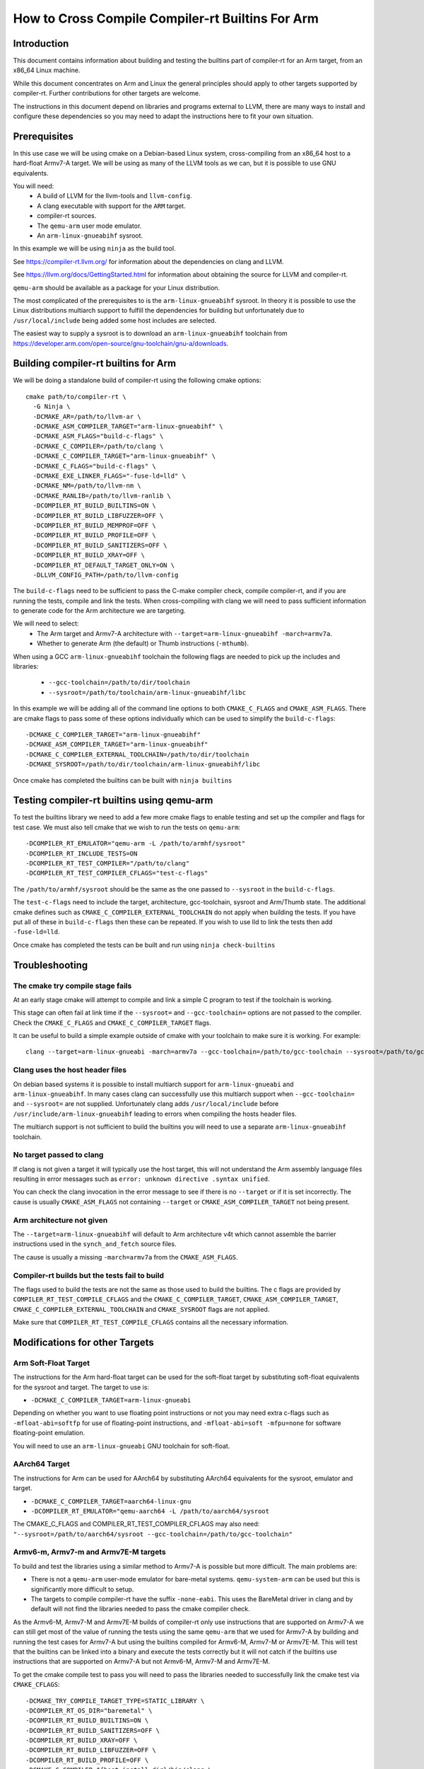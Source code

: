 ===================================================================
How to Cross Compile Compiler-rt Builtins For Arm
===================================================================

Introduction
============

This document contains information about building and testing the builtins part
of compiler-rt for an Arm target, from an x86_64 Linux machine.

While this document concentrates on Arm and Linux the general principles should
apply to other targets supported by compiler-rt. Further contributions for other
targets are welcome.

The instructions in this document depend on libraries and programs external to
LLVM, there are many ways to install and configure these dependencies so you
may need to adapt the instructions here to fit your own situation.

Prerequisites
=============

In this use case we will be using cmake on a Debian-based Linux system,
cross-compiling from an x86_64 host to a hard-float Armv7-A target. We will be
using as many of the LLVM tools as we can, but it is possible to use GNU
equivalents.

You will need:
 * A build of LLVM for the llvm-tools and ``llvm-config``.
 * A clang executable with support for the ``ARM`` target.
 * compiler-rt sources.
 * The ``qemu-arm`` user mode emulator.
 * An ``arm-linux-gnueabihf`` sysroot.

In this example we will be using ``ninja`` as the build tool.

See https://compiler-rt.llvm.org/ for information about the dependencies
on clang and LLVM.

See https://llvm.org/docs/GettingStarted.html for information about obtaining
the source for LLVM and compiler-rt.

``qemu-arm`` should be available as a package for your Linux distribution.

The most complicated of the prerequisites to is the ``arm-linux-gnueabihf``
sysroot. In theory it is possible to use the Linux distributions multiarch
support to fulfill the dependencies for building but unfortunately due to
``/usr/local/include`` being added some host includes are selected.

The easiest way to supply a sysroot is to download an ``arm-linux-gnueabihf``
toolchain from https://developer.arm.com/open-source/gnu-toolchain/gnu-a/downloads.

Building compiler-rt builtins for Arm
=====================================

We will be doing a standalone build of compiler-rt using the following cmake
options::

  cmake path/to/compiler-rt \
    -G Ninja \
    -DCMAKE_AR=/path/to/llvm-ar \
    -DCMAKE_ASM_COMPILER_TARGET="arm-linux-gnueabihf" \
    -DCMAKE_ASM_FLAGS="build-c-flags" \
    -DCMAKE_C_COMPILER=/path/to/clang \
    -DCMAKE_C_COMPILER_TARGET="arm-linux-gnueabihf" \
    -DCMAKE_C_FLAGS="build-c-flags" \
    -DCMAKE_EXE_LINKER_FLAGS="-fuse-ld=lld" \
    -DCMAKE_NM=/path/to/llvm-nm \
    -DCMAKE_RANLIB=/path/to/llvm-ranlib \
    -DCOMPILER_RT_BUILD_BUILTINS=ON \
    -DCOMPILER_RT_BUILD_LIBFUZZER=OFF \
    -DCOMPILER_RT_BUILD_MEMPROF=OFF \
    -DCOMPILER_RT_BUILD_PROFILE=OFF \
    -DCOMPILER_RT_BUILD_SANITIZERS=OFF \
    -DCOMPILER_RT_BUILD_XRAY=OFF \
    -DCOMPILER_RT_DEFAULT_TARGET_ONLY=ON \
    -DLLVM_CONFIG_PATH=/path/to/llvm-config

The ``build-c-flags`` need to be sufficient to pass the C-make compiler check,
compile compiler-rt, and if you are running the tests, compile and link the
tests. When cross-compiling with clang we will need to pass sufficient
information to generate code for the Arm architecture we are targeting.

We will need to select:
 * The Arm target and Armv7-A architecture with ``--target=arm-linux-gnueabihf -march=armv7a``.
 * Whether to generate Arm (the default) or Thumb instructions (``-mthumb``).

When using a GCC ``arm-linux-gnueabihf`` toolchain the following flags are
needed to pick up the includes and libraries:

 * ``--gcc-toolchain=/path/to/dir/toolchain``
 * ``--sysroot=/path/to/toolchain/arm-linux-gnueabihf/libc``

In this example we will be adding all of the command line options to both
``CMAKE_C_FLAGS`` and ``CMAKE_ASM_FLAGS``. There are cmake flags to pass some of
these options individually which can be used to simplify the ``build-c-flags``::

 -DCMAKE_C_COMPILER_TARGET="arm-linux-gnueabihf"
 -DCMAKE_ASM_COMPILER_TARGET="arm-linux-gnueabihf"
 -DCMAKE_C_COMPILER_EXTERNAL_TOOLCHAIN=/path/to/dir/toolchain
 -DCMAKE_SYSROOT=/path/to/dir/toolchain/arm-linux-gnueabihf/libc

Once cmake has completed the builtins can be built with ``ninja builtins``

Testing compiler-rt builtins using qemu-arm
===========================================

To test the builtins library we need to add a few more cmake flags to enable
testing and set up the compiler and flags for test case. We must also tell
cmake that we wish to run the tests on ``qemu-arm``::

 -DCOMPILER_RT_EMULATOR="qemu-arm -L /path/to/armhf/sysroot"
 -DCOMPILER_RT_INCLUDE_TESTS=ON
 -DCOMPILER_RT_TEST_COMPILER="/path/to/clang"
 -DCOMPILER_RT_TEST_COMPILER_CFLAGS="test-c-flags"

The ``/path/to/armhf/sysroot`` should be the same as the one passed to
``--sysroot`` in the ``build-c-flags``.

The ``test-c-flags`` need to include the target, architecture, gcc-toolchain,
sysroot and Arm/Thumb state. The additional cmake defines such as
``CMAKE_C_COMPILER_EXTERNAL_TOOLCHAIN`` do not apply when building the tests. If
you have put all of these in ``build-c-flags`` then these can be repeated. If you
wish to use lld to link the tests then add ``-fuse-ld=lld``.

Once cmake has completed the tests can be built and run using
``ninja check-builtins``

Troubleshooting
===============

The cmake try compile stage fails
---------------------------------
At an early stage cmake will attempt to compile and link a simple C program to
test if the toolchain is working.

This stage can often fail at link time if the ``--sysroot=`` and
``--gcc-toolchain=`` options are not passed to the compiler. Check the
``CMAKE_C_FLAGS`` and ``CMAKE_C_COMPILER_TARGET`` flags.

It can be useful to build a simple example outside of cmake with your toolchain
to make sure it is working. For example::

  clang --target=arm-linux-gnueabi -march=armv7a --gcc-toolchain=/path/to/gcc-toolchain --sysroot=/path/to/gcc-toolchain/arm-linux-gnueabihf/libc helloworld.c

Clang uses the host header files
--------------------------------
On debian based systems it is possible to install multiarch support for
``arm-linux-gnueabi`` and ``arm-linux-gnueabihf``. In many cases clang can successfully
use this multiarch support when ``--gcc-toolchain=`` and ``--sysroot=`` are not supplied.
Unfortunately clang adds ``/usr/local/include`` before
``/usr/include/arm-linux-gnueabihf`` leading to errors when compiling the hosts
header files.

The multiarch support is not sufficient to build the builtins you will need to
use a separate ``arm-linux-gnueabihf`` toolchain.

No target passed to clang
-------------------------
If clang is not given a target it will typically use the host target, this will
not understand the Arm assembly language files resulting in error messages such
as ``error: unknown directive .syntax unified``.

You can check the clang invocation in the error message to see if there is no
``--target`` or if it is set incorrectly. The cause is usually
``CMAKE_ASM_FLAGS`` not containing ``--target`` or ``CMAKE_ASM_COMPILER_TARGET``
not being present.

Arm architecture not given
--------------------------
The ``--target=arm-linux-gnueabihf`` will default to Arm architecture v4t which
cannot assemble the barrier instructions used in the ``synch_and_fetch`` source
files.

The cause is usually a missing ``-march=armv7a`` from the ``CMAKE_ASM_FLAGS``.

Compiler-rt builds but the tests fail to build
----------------------------------------------
The flags used to build the tests are not the same as those used to build the
builtins. The c flags are provided by ``COMPILER_RT_TEST_COMPILE_CFLAGS`` and
the ``CMAKE_C_COMPILER_TARGET``, ``CMAKE_ASM_COMPILER_TARGET``,
``CMAKE_C_COMPILER_EXTERNAL_TOOLCHAIN`` and ``CMAKE_SYSROOT`` flags are not
applied.

Make sure that ``COMPILER_RT_TEST_COMPILE_CFLAGS`` contains all the necessary
information.


Modifications for other Targets
===============================

Arm Soft-Float Target
---------------------
The instructions for the Arm hard-float target can be used for the soft-float
target by substituting soft-float equivalents for the sysroot and target. The
target to use is:

* ``-DCMAKE_C_COMPILER_TARGET=arm-linux-gnueabi``

Depending on whether you want to use floating point instructions or not you
may need extra c-flags such as ``-mfloat-abi=softfp`` for use of floating-point
instructions, and ``-mfloat-abi=soft -mfpu=none`` for software floating-point
emulation.

You will need to use an ``arm-linux-gnueabi`` GNU toolchain for soft-float.

AArch64 Target
--------------
The instructions for Arm can be used for AArch64 by substituting AArch64
equivalents for the sysroot, emulator and target.

* ``-DCMAKE_C_COMPILER_TARGET=aarch64-linux-gnu``
* ``-DCOMPILER_RT_EMULATOR="qemu-aarch64 -L /path/to/aarch64/sysroot``

The CMAKE_C_FLAGS and COMPILER_RT_TEST_COMPILER_CFLAGS may also need:
``"--sysroot=/path/to/aarch64/sysroot --gcc-toolchain=/path/to/gcc-toolchain"``

Armv6-m, Armv7-m and Armv7E-M targets
-------------------------------------
To build and test the libraries using a similar method to Armv7-A is possible
but more difficult. The main problems are:

* There is not a ``qemu-arm`` user-mode emulator for bare-metal systems.
  ``qemu-system-arm`` can be used but this is significantly more difficult
  to setup.
* The targets to compile compiler-rt have the suffix ``-none-eabi``. This uses
  the BareMetal driver in clang and by default will not find the libraries
  needed to pass the cmake compiler check.

As the Armv6-M, Armv7-M and Armv7E-M builds of compiler-rt only use instructions
that are supported on Armv7-A we can still get most of the value of running the
tests using the same ``qemu-arm`` that we used for Armv7-A by building and
running the test cases for Armv7-A but using the builtins compiled for
Armv6-M, Armv7-M or Armv7E-M. This will test that the builtins can be linked
into a binary and execute the tests correctly but it will not catch if the
builtins use instructions that are supported on Armv7-A but not Armv6-M,
Armv7-M and Armv7E-M.

To get the cmake compile test to pass you will need to pass the libraries
needed to successfully link the cmake test via ``CMAKE_CFLAGS``::

 -DCMAKE_TRY_COMPILE_TARGET_TYPE=STATIC_LIBRARY \
 -DCOMPILER_RT_OS_DIR="baremetal" \
 -DCOMPILER_RT_BUILD_BUILTINS=ON \
 -DCOMPILER_RT_BUILD_SANITIZERS=OFF \
 -DCOMPILER_RT_BUILD_XRAY=OFF \
 -DCOMPILER_RT_BUILD_LIBFUZZER=OFF \
 -DCOMPILER_RT_BUILD_PROFILE=OFF \
 -DCMAKE_C_COMPILER=${host_install_dir}/bin/clang \
 -DCMAKE_C_COMPILER_TARGET="your *-none-eabi target" \
 -DCMAKE_ASM_COMPILER_TARGET="your *-none-eabi target" \
 -DCMAKE_AR=/path/to/llvm-ar \
 -DCMAKE_NM=/path/to/llvm-nm \
 -DCMAKE_RANLIB=/path/to/llvm-ranlib \
 -DCOMPILER_RT_BAREMETAL_BUILD=ON \
 -DCOMPILER_RT_DEFAULT_TARGET_ONLY=ON \
 -DLLVM_CONFIG_PATH=/path/to/llvm-config \
 -DCMAKE_C_FLAGS="build-c-flags" \
 -DCMAKE_ASM_FLAGS="build-c-flags" \
 -DCOMPILER_RT_EMULATOR="qemu-arm -L /path/to/armv7-A/sysroot" \
 -DCOMPILER_RT_INCLUDE_TESTS=ON \
 -DCOMPILER_RT_TEST_COMPILER="/path/to/clang" \
 -DCOMPILER_RT_TEST_COMPILER_CFLAGS="test-c-flags"

The Armv6-M builtins will use the soft-float ABI. When compiling the tests for
Armv7-A we must include ``"-mthumb -mfloat-abi=soft -mfpu=none"`` in the
test-c-flags. We must use an Armv7-A soft-float abi sysroot for ``qemu-arm``.

Depending on the linker used for the test cases you may encounter BuildAttribute
mismatches between the M-profile objects from compiler-rt and the A-profile
objects from the test. The lld linker does not check the profile
BuildAttribute so it can be used to link the tests by adding ``-fuse-ld=lld`` to the
``COMPILER_RT_TEST_COMPILER_CFLAGS``.

Alternative using a cmake cache
-------------------------------
If you wish to build, but not test compiler-rt for Armv6-M, Armv7-M or Armv7E-M
the easiest way is to use the ``BaremetalARM.cmake`` recipe in ``clang/cmake/caches``.

You will need a bare metal sysroot such as that provided by the GNU ARM Embedded
toolchain.

The libraries can be built with the cmake options::

 -DBAREMETAL_ARMV6M_SYSROOT=/path/to/bare/metal/toolchain/arm-none-eabi \
 -DBAREMETAL_ARMV7M_SYSROOT=/path/to/bare/metal/toolchain/arm-none-eabi \
 -DBAREMETAL_ARMV7EM_SYSROOT=/path/to/bare/metal/toolchain/arm-none-eabi \
 -C /path/to/llvm/source/tools/clang/cmake/caches/BaremetalARM.cmake \
 /path/to/llvm
